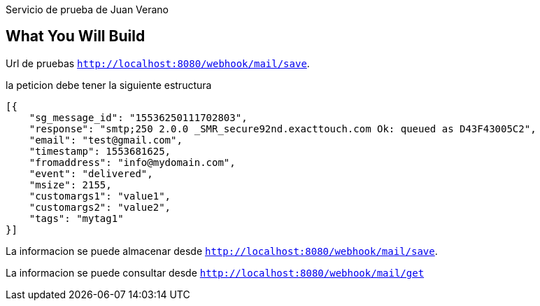 Servicio de prueba de Juan Verano

== What You Will Build

Url de pruebas
`http://localhost:8080/webhook/mail/save`.

la peticion debe tener la siguiente estructura

====
[source,json]
----
[{
    "sg_message_id": "15536250111702803",
    "response": "smtp;250 2.0.0 _SMR_secure92nd.exacttouch.com Ok: queued as D43F43005C2",
    "email": "test@gmail.com",
    "timestamp": 1553681625,
    "fromaddress": "info@mydomain.com",
    "event": "delivered",
    "msize": 2155,
    "customargs1": "value1",
    "customargs2": "value2",
    "tags": "mytag1"
}]
----
====
La informacion se puede almacenar desde  `http://localhost:8080/webhook/mail/save`.

La informacion se puede consultar desde `http://localhost:8080/webhook/mail/get`

